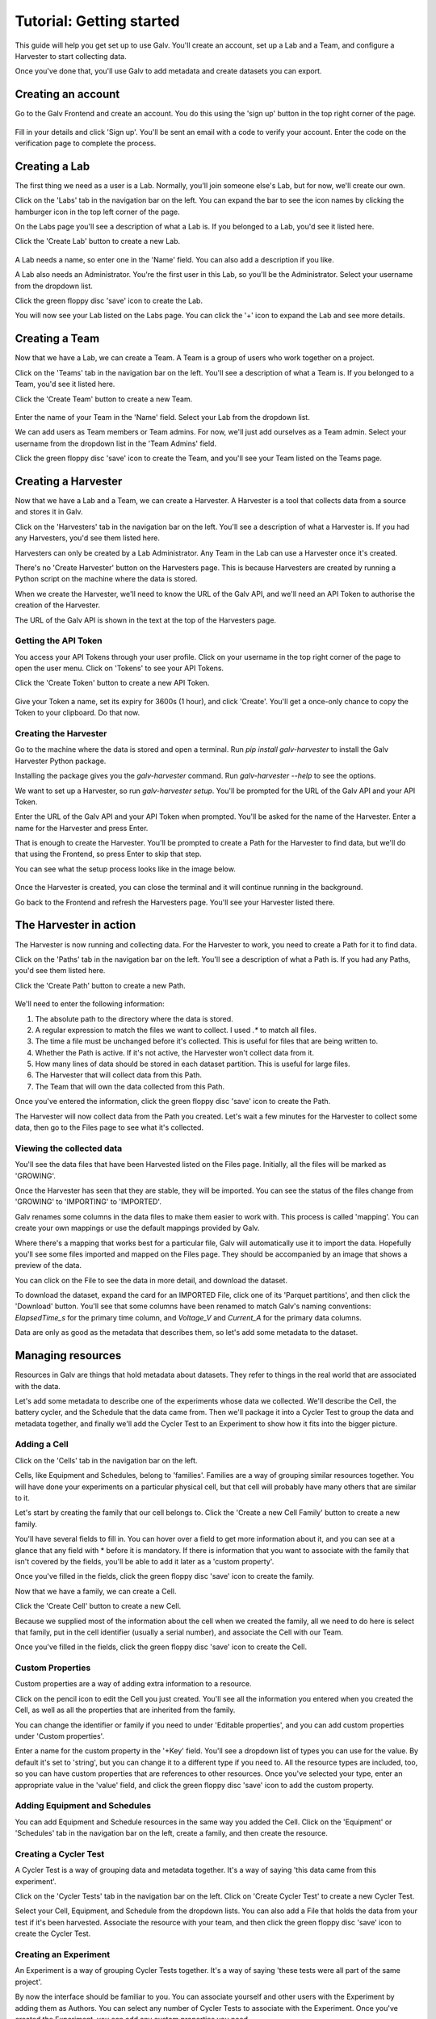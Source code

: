 ######################################################################################
Tutorial: Getting started
######################################################################################

This guide will help you get set up to use Galv.
You'll create an account, set up a Lab and a Team, and configure a Harvester to start collecting data.

Once you've done that, you'll use Galv to add metadata and create datasets you can export.

**************************************************************************************
Creating an account
**************************************************************************************

Go to the Galv Frontend and create an account.
You do this using the 'sign up' button in the top right corner of the page.

  .. thumbnail:: img/register.gif
    :alt: Registering for an account
    :align: center
    :title: Registering for an account

Fill in your details and click 'Sign up'.
You'll be sent an email with a code to verify your account.
Enter the code on the verification page to complete the process.

**************************************************************************************
Creating a Lab
**************************************************************************************

The first thing we need as a user is a Lab.
Normally, you'll join someone else's Lab, but for now, we'll create our own.

Click on the 'Labs' tab in the navigation bar on the left.
You can expand the bar to see the icon names by clicking the hamburger icon in the top left corner of the page.

On the Labs page you'll see a description of what a Lab is.
If you belonged to a Lab, you'd see it listed here.

Click the 'Create Lab' button to create a new Lab.

  .. thumbnail:: img/create-lab.gif
    :alt: Creating a Lab
    :align: center
    :title: Creating a Lab

A Lab needs a name, so enter one in the 'Name' field.
You can also add a description if you like.

A Lab also needs an Administrator.
You're the first user in this Lab, so you'll be the Administrator.
Select your username from the dropdown list.

Click the green floppy disc 'save' icon to create the Lab.

You will now see your Lab listed on the Labs page.
You can click the '+' icon to expand the Lab and see more details.

**************************************************************************************
Creating a Team
**************************************************************************************

Now that we have a Lab, we can create a Team.
A Team is a group of users who work together on a project.

Click on the 'Teams' tab in the navigation bar on the left.
You'll see a description of what a Team is.
If you belonged to a Team, you'd see it listed here.

Click the 'Create Team' button to create a new Team.

  .. thumbnail:: img/create-team.gif
    :alt: Creating a Team
    :align: center
    :title: Creating a Team

Enter the name of your Team in the 'Name' field.
Select your Lab from the dropdown list.

We can add users as Team members or Team admins.
For now, we'll just add ourselves as a Team admin.
Select your username from the dropdown list in the 'Team Admins' field.

Click the green floppy disc 'save' icon to create the Team,
and you'll see your Team listed on the Teams page.

**************************************************************************************
Creating a Harvester
**************************************************************************************

Now that we have a Lab and a Team, we can create a Harvester.
A Harvester is a tool that collects data from a source and stores it in Galv.

Click on the 'Harvesters' tab in the navigation bar on the left.
You'll see a description of what a Harvester is.
If you had any Harvesters, you'd see them listed here.

Harvesters can only be created by a Lab Administrator.
Any Team in the Lab can use a Harvester once it's created.

There's no 'Create Harvester' button on the Harvesters page.
This is because Harvesters are created by running a Python script on the machine where the data is stored.

When we create the Harvester, we'll need to know the URL of the Galv API,
and we'll need an API Token to authorise the creation of the Harvester.

The URL of the Galv API is shown in the text at the top of the Harvesters page.

======================================================================================
Getting the API Token
======================================================================================

You access your API Tokens through your user profile.
Click on your username in the top right corner of the page to open the user menu.
Click on 'Tokens' to see your API Tokens.

Click the 'Create Token' button to create a new API Token.

  .. thumbnail:: img/create-token.gif
    :alt: Creating an API Token
    :align: center
    :title: Creating an API Token

Give your Token a name, set its expiry for 3600s (1 hour), and click 'Create'.
You'll get a once-only chance to copy the Token to your clipboard.
Do that now.

======================================================================================
Creating the Harvester
======================================================================================

Go to the machine where the data is stored and open a terminal.
Run `pip install galv-harvester` to install the Galv Harvester Python package.

Installing the package gives you the `galv-harvester` command.
Run `galv-harvester --help` to see the options.

We want to set up a Harvester, so run `galv-harvester setup`.
You'll be prompted for the URL of the Galv API and your API Token.

Enter the URL of the Galv API and your API Token when prompted.
You'll be asked for the name of the Harvester.
Enter a name for the Harvester and press Enter.

That is enough to create the Harvester.
You'll be prompted to create a Path for the Harvester to find data,
but we'll do that using the Frontend, so press Enter to skip that step.

You can see what the setup process looks like in the image below.

  .. thumbnail:: img/harvester-setup.png
    :alt: Creating a Harvester
    :align: center
    :title: Creating a Harvester

Once the Harvester is created, you can close the terminal and it will continue running in the background.

Go back to the Frontend and refresh the Harvesters page.
You'll see your Harvester listed there.

**************************************************************************************
The Harvester in action
**************************************************************************************

The Harvester is now running and collecting data.
For the Harvester to work, you need to create a Path for it to find data.

Click on the 'Paths' tab in the navigation bar on the left.
You'll see a description of what a Path is.
If you had any Paths, you'd see them listed here.

Click the 'Create Path' button to create a new Path.

  .. thumbnail:: img/harvest.gif
    :alt: Creating a Path
    :align: center
    :title: Creating a Path

We'll need to enter the following information:

1. The absolute path to the directory where the data is stored.
2. A regular expression to match the files we want to collect. I used `.*` to match all files.
3. The time a file must be unchanged before it's collected. This is useful for files that are being written to.
4. Whether the Path is active. If it's not active, the Harvester won't collect data from it.
5. How many lines of data should be stored in each dataset partition. This is useful for large files.
6. The Harvester that will collect data from this Path.
7. The Team that will own the data collected from this Path.

Once you've entered the information, click the green floppy disc 'save' icon to create the Path.

The Harvester will now collect data from the Path you created.
Let's wait a few minutes for the Harvester to collect some data, then go to the Files page to see what it's collected.

======================================================================================
Viewing the collected data
======================================================================================

You'll see the data files that have been Harvested listed on the Files page.
Initially, all the files will be marked as 'GROWING'.

Once the Harvester has seen that they are stable, they will be imported.
You can see the status of the files change from 'GROWING' to 'IMPORTING' to 'IMPORTED'.

Galv renames some columns in the data files to make them easier to work with.
This process is called 'mapping'.
You can create your own mappings or use the default mappings provided by Galv.

Where there's a mapping that works best for a particular file, Galv will automatically use it to import the data.
Hopefully you'll see some files imported and mapped on the Files page.
They should be accompanied by an image that shows a preview of the data.

You can click on the File to see the data in more detail, and download the dataset.

To download the dataset, expand the card for an IMPORTED File,
click one of its 'Parquet partitions', and then click the 'Download' button.
You'll see that some columns have been renamed to match Galv's naming conventions:
`ElapsedTime_s` for the primary time column, and `Voltage_V` and `Current_A` for the primary data columns.

Data are only as good as the metadata that describes them, so let's add some metadata to the dataset.

**************************************************************************************
Managing resources
**************************************************************************************

Resources in Galv are things that hold metadata about datasets.
They refer to things in the real world that are associated with the data.

Let's add some metadata to describe one of the experiments whose data we collected.
We'll describe the Cell, the battery cycler, and the Schedule that the data came from.
Then we'll package it into a Cycler Test to group the data and metadata together,
and finally we'll add the Cycler Test to an Experiment to show how it fits into the bigger picture.

======================================================================================
Adding a Cell
======================================================================================

Click on the 'Cells' tab in the navigation bar on the left.

Cells, like Equipment and Schedules, belong to 'families'.
Families are a way of grouping similar resources together.
You will have done your experiments on a particular physical cell,
but that cell will probably have many others that are similar to it.

Let's start by creating the family that our cell belongs to.
Click the 'Create a new Cell Family' button to create a new family.

You'll have several fields to fill in.
You can hover over a field to get more information about it,
and you can see at a glance that any field with * before it is mandatory.
If there is information that you want to associate with the family that isn't covered by the fields,
you'll be able to add it later as a 'custom property'.

Once you've filled in the fields, click the green floppy disc 'save' icon to create the family.

Now that we have a family, we can create a Cell.

Click the 'Create Cell' button to create a new Cell.

Because we supplied most of the information about the cell when we created the family,
all we need to do here is select that family, put in the cell identifier (usually a serial number),
and associate the Cell with our Team.

Once you've filled in the fields, click the green floppy disc 'save' icon to create the Cell.

======================================================================================
Custom Properties
======================================================================================

Custom properties are a way of adding extra information to a resource.

Click on the pencil icon to edit the Cell you just created.
You'll see all the information you entered when you created the Cell,
as well as all the properties that are inherited from the family.

You can change the identifier or family if you need to under 'Editable properties',
and you can add custom properties under 'Custom properties'.

Enter a name for the custom property in the '+Key' field.
You'll see a dropdown list of types you can use for the value.
By default it's set to 'string', but you can change it to a different type if you need to.
All the resource types are included, too, so you can have custom properties that are references to other resources.
Once you've selected your type, enter an appropriate value in the 'value' field,
and click the green floppy disc 'save' icon to add the custom property.

======================================================================================
Adding Equipment and Schedules
======================================================================================

You can add Equipment and Schedule resources in the same way you added the Cell.
Click on the 'Equipment' or 'Schedules' tab in the navigation bar on the left,
create a family, and then create the resource.

======================================================================================
Creating a Cycler Test
======================================================================================

A Cycler Test is a way of grouping data and metadata together.
It's a way of saying 'this data came from this experiment'.

Click on the 'Cycler Tests' tab in the navigation bar on the left.
Click on 'Create Cycler Test' to create a new Cycler Test.

Select your Cell, Equipment, and Schedule from the dropdown lists.
You can also add a File that holds the data from your test if it's been harvested.
Associate the resource with your team, and then click the green floppy disc 'save' icon to create the Cycler Test.

======================================================================================
Creating an Experiment
======================================================================================

An Experiment is a way of grouping Cycler Tests together.
It's a way of saying 'these tests were all part of the same project'.

By now the interface should be familiar to you.
You can associate yourself and other users with the Experiment by adding them as Authors.
You can select any number of Cycler Tests to associate with the Experiment.
Once you've created the Experiment, you can add any custom properties you need.
